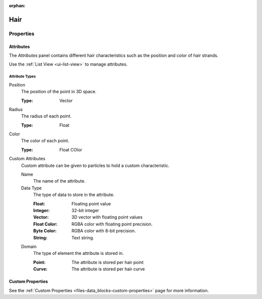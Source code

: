 :orphan:

****
Hair
****

Properties
==========

Attributes
----------

The *Attributes* panel contains different hair characteristics such as the position and color of hair strands.

Use the :ref:`List View <ui-list-view>` to manage attributes.


Attribute Types
^^^^^^^^^^^^^^^

Position
   The position of the point in 3D space.

   :Type: Vector

Radius
   The radius of each point.

   :Type: Float

Color
   The color of each point.

   :Type: Float COlor

Custom Attributes
   Custom attribute can be given to particles to hold a custom characteristic.

   Name
      The name of the attribute.
   Data Type
      The type of data to store in the attribute.

      :Float: Floating point value
      :Integer: 32-bit integer
      :Vector: 3D vector with floating point values
      :Float Color: RGBA color with floating point precision.
      :Byte Color: RGBA color with 8-bit precision.
      :String: Text string.

   Domain
      The type of element the attribute is stored in.

      :Point: The attribute is stored per hair point
      :Curve: The attribute is stored per hair curve


Custom Properties
-----------------

See the :ref:`Custom Properties <files-data_blocks-custom-properties>` page for more information.
